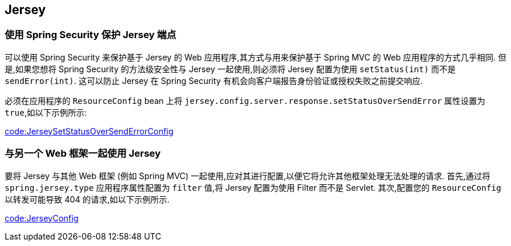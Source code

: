 [[howto.jersey]]
== Jersey

[[howto.jersey.spring-security]]
=== 使用 Spring Security 保护 Jersey 端点
可以使用 Spring Security 来保护基于 Jersey 的 Web 应用程序,其方式与用来保护基于 Spring MVC 的 Web 应用程序的方式几乎相同.  但是,如果您想将 Spring Security 的方法级安全性与 Jersey 一起使用,则必须将 Jersey 配置为使用 `setStatus(int)` 而不是  `sendError(int)`.  这可以防止 Jersey 在 Spring Security 有机会向客户端报告身份验证或授权失败之前提交响应.

必须在应用程序的 `ResourceConfig` bean 上将 `jersey.config.server.response.setStatusOverSendError` 属性设置为 `true`,如以下示例所示:

link:code:JerseySetStatusOverSendErrorConfig[]

[[howto.jersey.alongside-another-web-framework]]
=== 与另一个 Web 框架一起使用 Jersey
要将 Jersey 与其他 Web 框架 (例如 Spring MVC) 一起使用,应对其进行配置,以便它将允许其他框架处理无法处理的请求.
首先,通过将 `spring.jersey.type` 应用程序属性配置为 `filter` 值,将 Jersey 配置为使用 Filter 而不是 Servlet.  其次,配置您的 `ResourceConfig` 以转发可能导致 404 的请求,如以下示例所示.

link:code:JerseyConfig[]
